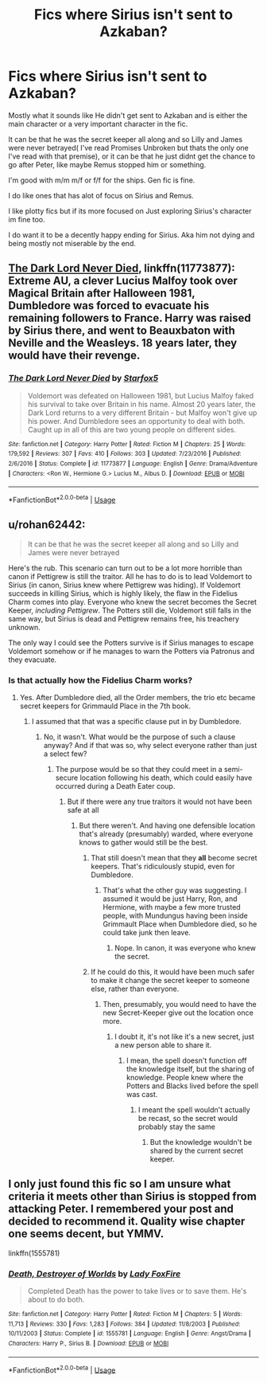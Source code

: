 #+TITLE: Fics where Sirius isn't sent to Azkaban?

* Fics where Sirius isn't sent to Azkaban?
:PROPERTIES:
:Author: literaltrashgoblin
:Score: 6
:DateUnix: 1561083343.0
:DateShort: 2019-Jun-21
:FlairText: Request
:END:
Mostly what it sounds like He didn't get sent to Azkaban and is either the main character or a very important character in the fic.

It can be that he was the secret keeper all along and so Lilly and James were never betrayed( I've read Promises Unbroken but thats the only one I've read with that premise), or it can be that he just didnt get the chance to go after Peter, like maybe Remus stopped him or something.

I'm good with m/m m/f or f/f for the ships. Gen fic is fine.

I do like ones that has alot of focus on Sirius and Remus.

I like plotty fics but if its more focused on Just exploring Sirius's character im fine too.

I do want it to be a decently happy ending for Sirius. Aka him not dying and being mostly not miserable by the end.


** [[https://www.fanfiction.net/s/11773877/1/The-Dark-Lord-Never-Died][The Dark Lord Never Died]], linkffn(11773877): Extreme AU, a clever Lucius Malfoy took over Magical Britain after Halloween 1981, Dumbledore was forced to evacuate his remaining followers to France. Harry was raised by Sirius there, and went to Beauxbaton with Neville and the Weasleys. 18 years later, they would have their revenge.
:PROPERTIES:
:Author: InquisitorCOC
:Score: 5
:DateUnix: 1561089499.0
:DateShort: 2019-Jun-21
:END:

*** [[https://www.fanfiction.net/s/11773877/1/][*/The Dark Lord Never Died/*]] by [[https://www.fanfiction.net/u/2548648/Starfox5][/Starfox5/]]

#+begin_quote
  Voldemort was defeated on Halloween 1981, but Lucius Malfoy faked his survival to take over Britain in his name. Almost 20 years later, the Dark Lord returns to a very different Britain - but Malfoy won't give up his power. And Dumbledore sees an opportunity to deal with both. Caught up in all of this are two young people on different sides.
#+end_quote

^{/Site/:} ^{fanfiction.net} ^{*|*} ^{/Category/:} ^{Harry} ^{Potter} ^{*|*} ^{/Rated/:} ^{Fiction} ^{M} ^{*|*} ^{/Chapters/:} ^{25} ^{*|*} ^{/Words/:} ^{179,592} ^{*|*} ^{/Reviews/:} ^{307} ^{*|*} ^{/Favs/:} ^{410} ^{*|*} ^{/Follows/:} ^{303} ^{*|*} ^{/Updated/:} ^{7/23/2016} ^{*|*} ^{/Published/:} ^{2/6/2016} ^{*|*} ^{/Status/:} ^{Complete} ^{*|*} ^{/id/:} ^{11773877} ^{*|*} ^{/Language/:} ^{English} ^{*|*} ^{/Genre/:} ^{Drama/Adventure} ^{*|*} ^{/Characters/:} ^{<Ron} ^{W.,} ^{Hermione} ^{G.>} ^{Lucius} ^{M.,} ^{Albus} ^{D.} ^{*|*} ^{/Download/:} ^{[[http://www.ff2ebook.com/old/ffn-bot/index.php?id=11773877&source=ff&filetype=epub][EPUB]]} ^{or} ^{[[http://www.ff2ebook.com/old/ffn-bot/index.php?id=11773877&source=ff&filetype=mobi][MOBI]]}

--------------

*FanfictionBot*^{2.0.0-beta} | [[https://github.com/tusing/reddit-ffn-bot/wiki/Usage][Usage]]
:PROPERTIES:
:Author: FanfictionBot
:Score: 1
:DateUnix: 1561089523.0
:DateShort: 2019-Jun-21
:END:


** u/rohan62442:
#+begin_quote
  It can be that he was the secret keeper all along and so Lilly and James were never betrayed
#+end_quote

Here's the rub. This scenario can turn out to be a lot more horrible than canon if Pettigrew is still the traitor. All he has to do is to lead Voldemort to Sirius (in canon, Sirius knew where Pettigrew was hiding). If Voldemort succeeds in killing Sirius, which is highly likely, the flaw in the Fidelius Charm comes into play. Everyone who knew the secret becomes the Secret Keeper, /including Pettigrew/. The Potters still die, Voldemort still falls in the same way, but Sirius is dead and Pettigrew remains free, his treachery unknown.

The only way I could see the Potters survive is if Sirius manages to escape Voldemort somehow or if he manages to warn the Potters via Patronus and they evacuate.
:PROPERTIES:
:Author: rohan62442
:Score: 4
:DateUnix: 1561121830.0
:DateShort: 2019-Jun-21
:END:

*** Is that actually how the Fidelius Charm works?
:PROPERTIES:
:Author: ForwardDiscussion
:Score: -1
:DateUnix: 1561132030.0
:DateShort: 2019-Jun-21
:END:

**** Yes. After Dumbledore died, all the Order members, the trio etc became secret keepers for Grimmauld Place in the 7th book.
:PROPERTIES:
:Author: rohan62442
:Score: 3
:DateUnix: 1561134358.0
:DateShort: 2019-Jun-21
:END:

***** I assumed that that was a specific clause put in by Dumbledore.
:PROPERTIES:
:Author: ForwardDiscussion
:Score: 0
:DateUnix: 1561135666.0
:DateShort: 2019-Jun-21
:END:

****** No, it wasn't. What would be the purpose of such a clause anyway? And if that was so, why select everyone rather than just a select few?
:PROPERTIES:
:Author: rohan62442
:Score: 3
:DateUnix: 1561136582.0
:DateShort: 2019-Jun-21
:END:

******* The purpose would be so that they could meet in a semi-secure location following his death, which could easily have occurred during a Death Eater coup.
:PROPERTIES:
:Author: ForwardDiscussion
:Score: 0
:DateUnix: 1561137425.0
:DateShort: 2019-Jun-21
:END:

******** But if there were any true traitors it would not have been safe at all
:PROPERTIES:
:Author: machjacob51141
:Score: 1
:DateUnix: 1561142677.0
:DateShort: 2019-Jun-21
:END:

********* But there weren't. And having one defensible location that's already (presumably) warded, where everyone knows to gather would still be the best.
:PROPERTIES:
:Author: ForwardDiscussion
:Score: 0
:DateUnix: 1561143051.0
:DateShort: 2019-Jun-21
:END:

********** That still doesn't mean that they *all* become secret keepers. That's ridiculously stupid, even for Dumbledore.
:PROPERTIES:
:Author: rohan62442
:Score: 2
:DateUnix: 1561161259.0
:DateShort: 2019-Jun-22
:END:

*********** That's what the other guy was suggesting. I assumed it would be just Harry, Ron, and Hermione, with maybe a few more trusted people, with Mundungus having been inside Grimmault Place when Dumbledore died, so he could take junk then leave.
:PROPERTIES:
:Author: ForwardDiscussion
:Score: 1
:DateUnix: 1561164037.0
:DateShort: 2019-Jun-22
:END:

************ Nope. In canon, it was everyone who knew the secret.
:PROPERTIES:
:Author: rohan62442
:Score: 1
:DateUnix: 1561167426.0
:DateShort: 2019-Jun-22
:END:


********** If he could do this, it would have been much safer to make it change the secret keeper to someone else, rather than everyone.
:PROPERTIES:
:Author: machjacob51141
:Score: 0
:DateUnix: 1561176186.0
:DateShort: 2019-Jun-22
:END:

*********** Then, presumably, you would need to have the new Secret-Keeper give out the location once more.
:PROPERTIES:
:Author: ForwardDiscussion
:Score: 1
:DateUnix: 1561181308.0
:DateShort: 2019-Jun-22
:END:

************ I doubt it, it's not like it's a new secret, just a new person able to share it.
:PROPERTIES:
:Author: machjacob51141
:Score: 1
:DateUnix: 1561214494.0
:DateShort: 2019-Jun-22
:END:

************* I mean, the spell doesn't function off the knowledge itself, but the sharing of knowledge. People knew where the Potters and Blacks lived before the spell was cast.
:PROPERTIES:
:Author: ForwardDiscussion
:Score: 1
:DateUnix: 1561216994.0
:DateShort: 2019-Jun-22
:END:

************** I meant the spell wouldn't actually be recast, so the secret would probably stay the same
:PROPERTIES:
:Author: machjacob51141
:Score: 1
:DateUnix: 1561218652.0
:DateShort: 2019-Jun-22
:END:

*************** But the knowledge wouldn't be shared by the current secret keeper.
:PROPERTIES:
:Author: ForwardDiscussion
:Score: 1
:DateUnix: 1561221407.0
:DateShort: 2019-Jun-22
:END:


** I only just found this fic so I am unsure what criteria it meets other than Sirius is stopped from attacking Peter. I remembered your post and decided to recommend it. Quality wise chapter one seems decent, but YMMV.

linkffn(1555781)
:PROPERTIES:
:Author: IamProudofthefish
:Score: 2
:DateUnix: 1561161922.0
:DateShort: 2019-Jun-22
:END:

*** [[https://www.fanfiction.net/s/1555781/1/][*/Death, Destroyer of Worlds/*]] by [[https://www.fanfiction.net/u/145155/Lady-FoxFire][/Lady FoxFire/]]

#+begin_quote
  Completed Death has the power to take lives or to save them. He's about to do both.
#+end_quote

^{/Site/:} ^{fanfiction.net} ^{*|*} ^{/Category/:} ^{Harry} ^{Potter} ^{*|*} ^{/Rated/:} ^{Fiction} ^{M} ^{*|*} ^{/Chapters/:} ^{5} ^{*|*} ^{/Words/:} ^{11,713} ^{*|*} ^{/Reviews/:} ^{330} ^{*|*} ^{/Favs/:} ^{1,283} ^{*|*} ^{/Follows/:} ^{384} ^{*|*} ^{/Updated/:} ^{11/8/2003} ^{*|*} ^{/Published/:} ^{10/11/2003} ^{*|*} ^{/Status/:} ^{Complete} ^{*|*} ^{/id/:} ^{1555781} ^{*|*} ^{/Language/:} ^{English} ^{*|*} ^{/Genre/:} ^{Angst/Drama} ^{*|*} ^{/Characters/:} ^{Harry} ^{P.,} ^{Sirius} ^{B.} ^{*|*} ^{/Download/:} ^{[[http://www.ff2ebook.com/old/ffn-bot/index.php?id=1555781&source=ff&filetype=epub][EPUB]]} ^{or} ^{[[http://www.ff2ebook.com/old/ffn-bot/index.php?id=1555781&source=ff&filetype=mobi][MOBI]]}

--------------

*FanfictionBot*^{2.0.0-beta} | [[https://github.com/tusing/reddit-ffn-bot/wiki/Usage][Usage]]
:PROPERTIES:
:Author: FanfictionBot
:Score: 1
:DateUnix: 1561161936.0
:DateShort: 2019-Jun-22
:END:
